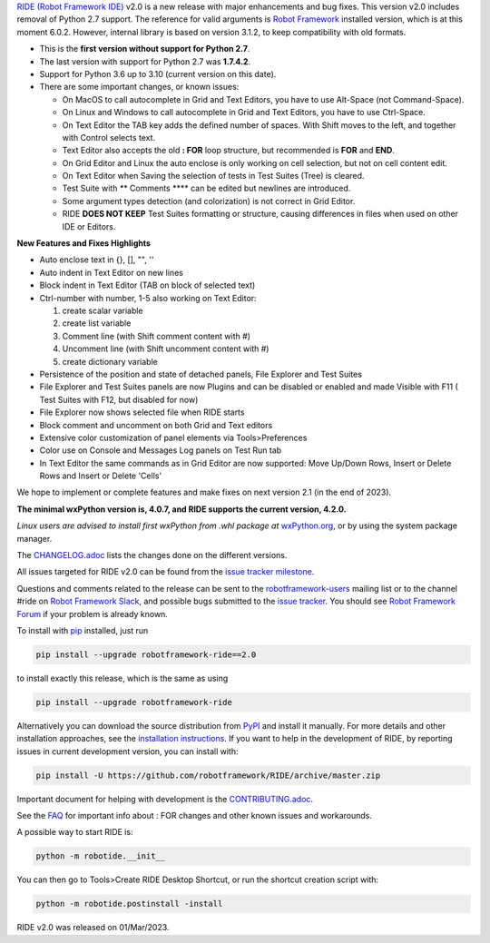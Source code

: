 .. container:: document

   `RIDE (Robot Framework
   IDE) <https://github.com/robotframework/RIDE/>`__ v2.0 is a new
   release with major enhancements and bug fixes. This version v2.0
   includes removal of Python 2.7 support. The reference for valid
   arguments is `Robot Framework <http://robotframework.org>`__
   installed version, which is at this moment 6.0.2. However, internal
   library is based on version 3.1.2, to keep compatibility with old
   formats.

   -  This is the **first version without support for Python 2.7**.
   -  The last version with support for Python 2.7 was **1.7.4.2**.
   -  Support for Python 3.6 up to 3.10 (current version on this date).
   -  There are some important changes, or known issues:

      -  On MacOS to call autocomplete in Grid and Text Editors, you
         have to use Alt-Space (not Command-Space).
      -  On Linux and Windows to call autocomplete in Grid and Text
         Editors, you have to use Ctrl-Space.
      -  On Text Editor the TAB key adds the defined number of spaces.
         With Shift moves to the left, and together with Control selects
         text.
      -  Text Editor also accepts the old **: FOR** loop structure, but
         recommended is **FOR** and **END**.
      -  On Grid Editor and Linux the auto enclose is only working on
         cell selection, but not on cell content edit.
      -  On Text Editor when Saving the selection of tests in Test
         Suites (Tree) is cleared.
      -  Test Suite with *\**\* Comments \**\** can be edited but
         newlines are introduced.
      -  Some argument types detection (and colorization) is not correct
         in Grid Editor.
      -  RIDE **DOES NOT KEEP** Test Suites formatting or structure,
         causing differences in files when used on other IDE or Editors.

   **New Features and Fixes Highlights**

   -  Auto enclose text in {}, [], "", ''
   -  Auto indent in Text Editor on new lines
   -  Block indent in Text Editor (TAB on block of selected text)
   -  Ctrl-number with number, 1-5 also working on Text Editor:

      #. create scalar variable
      #. create list variable
      #. Comment line (with Shift comment content with #)
      #. Uncomment line (with Shift uncomment content with #)
      #. create dictionary variable

   -  Persistence of the position and state of detached panels, File
      Explorer and Test Suites
   -  File Explorer and Test Suites panels are now Plugins and can be
      disabled or enabled and made Visible with F11 ( Test Suites with
      F12, but disabled for now)
   -  File Explorer now shows selected file when RIDE starts
   -  Block comment and uncomment on both Grid and Text editors
   -  Extensive color customization of panel elements via
      Tools>Preferences
   -  Color use on Console and Messages Log panels on Test Run tab
   -  In Text Editor the same commands as in Grid Editor are now
      supported: Move Up/Down Rows, Insert or Delete Rows and Insert or
      Delete 'Cells'

   We hope to implement or complete features and make fixes on next
   version 2.1 (in the end of 2023).

   **The minimal wxPython version is, 4.0.7, and RIDE supports the
   current version, 4.2.0.**

   *Linux users are advised to install first wxPython from .whl package
   at*
   `wxPython.org <https://extras.wxpython.org/wxPython4/extras/linux/gtk3/>`__,
   or by using the system package manager.

   The
   `CHANGELOG.adoc <https://github.com/robotframework/RIDE/blob/master/CHANGELOG.adoc>`__
   lists the changes done on the different versions.

   All issues targeted for RIDE v2.0 can be found from the `issue
   tracker
   milestone <https://github.com/robotframework/RIDE/issues?q=milestone%3Av2.0>`__.

   Questions and comments related to the release can be sent to the
   `robotframework-users <http://groups.google.com/group/robotframework-users>`__
   mailing list or to the channel #ride on `Robot Framework
   Slack <https://robotframework-slack-invite.herokuapp.com>`__, and
   possible bugs submitted to the `issue
   tracker <https://github.com/robotframework/RIDE/issues>`__. You
   should see `Robot Framework
   Forum <https://forum.robotframework.org/c/tools/ride/>`__ if your
   problem is already known.

   To install with `pip <http://pip-installer.org>`__ installed, just
   run

   .. code:: literal-block

      pip install --upgrade robotframework-ride==2.0

   to install exactly this release, which is the same as using

   .. code:: literal-block

      pip install --upgrade robotframework-ride

   Alternatively you can download the source distribution from
   `PyPI <https://pypi.python.org/pypi/robotframework-ride>`__ and
   install it manually. For more details and other installation
   approaches, see the `installation
   instructions <https://github.com/robotframework/RIDE/wiki/Installation-Instructions>`__.
   If you want to help in the development of RIDE, by reporting issues
   in current development version, you can install with:

   .. code:: literal-block

      pip install -U https://github.com/robotframework/RIDE/archive/master.zip

   Important document for helping with development is the
   `CONTRIBUTING.adoc <https://github.com/robotframework/RIDE/blob/master/CONTRIBUTING.adoc>`__.

   See the `FAQ <https://github.com/robotframework/RIDE/wiki/F.A.Q.>`__
   for important info about : FOR changes and other known issues and
   workarounds.

   A possible way to start RIDE is:

   .. code:: literal-block

      python -m robotide.__init__

   You can then go to Tools>Create RIDE Desktop Shortcut, or run the
   shortcut creation script with:

   .. code:: literal-block

      python -m robotide.postinstall -install

   RIDE v2.0 was released on 01/Mar/2023.
